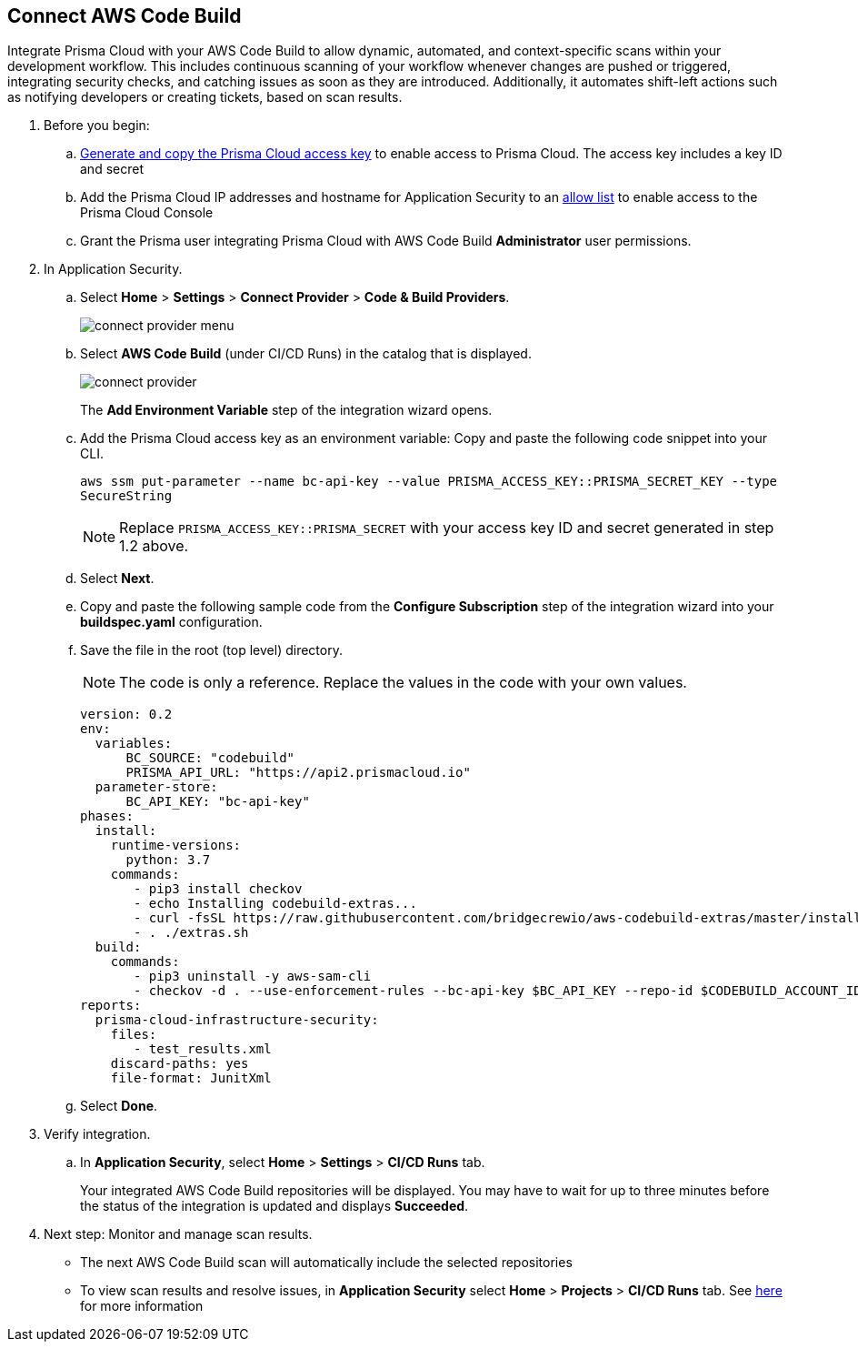 :topic_type: task

[.task]
== Connect AWS Code Build  

Integrate Prisma Cloud with your AWS Code Build to allow dynamic, automated, and context-specific scans within your development workflow. This includes continuous scanning of your workflow whenever changes are pushed or triggered, integrating security checks, and catching issues as soon as they are introduced. Additionally, it automates shift-left actions such as notifying developers or creating tickets, based on scan results.


[.procedure]
. Before you begin:
.. xref:../../../../administration/create-access-keys.adoc[Generate and copy the Prisma Cloud access key] to enable access to Prisma Cloud. The access key includes a key ID and secret
.. Add the Prisma Cloud IP addresses and hostname for Application Security to an xref:../../../../get-started/console-prerequisites.adoc[allow list] to enable access to the Prisma Cloud Console 

.. Grant the Prisma user integrating Prisma Cloud with AWS Code Build *Administrator* user permissions. 

. In Application Security.
.. Select *Home* > *Settings* > *Connect Provider* > *Code & Build Providers*.
+
image::application-security/connect-provider-menu.png[]

.. Select *AWS Code Build* (under CI/CD Runs) in the catalog that is displayed.
+
image::application-security/connect-provider.png[]
+
The *Add Environment Variable* step of the integration wizard opens.

.. Add the Prisma Cloud access key as an environment variable: Copy and paste the following code snippet into your CLI.
+
`aws ssm put-parameter --name bc-api-key --value PRISMA_ACCESS_KEY::PRISMA_SECRET_KEY --type SecureString`
+

NOTE: Replace `PRISMA_ACCESS_KEY::PRISMA_SECRET` with your access key ID and secret generated in step 1.2 above.

.. Select *Next*.

.. Copy and paste the following sample code from the *Configure Subscription* step of the integration wizard into your *buildspec.yaml* configuration.

.. Save the file in the root (top level) directory. 
+
NOTE: The code is only a reference. Replace the values in the code with your own values.
+
[source.yml]
----
version: 0.2
env:
  variables:
      BC_SOURCE: "codebuild"
      PRISMA_API_URL: "https://api2.prismacloud.io"
  parameter-store:
      BC_API_KEY: "bc-api-key"
phases:
  install:
    runtime-versions:
      python: 3.7
    commands:
       - pip3 install checkov
       - echo Installing codebuild-extras...
       - curl -fsSL https://raw.githubusercontent.com/bridgecrewio/aws-codebuild-extras/master/install >> extras.sh
       - . ./extras.sh
  build:
    commands:
       - pip3 uninstall -y aws-sam-cli
       - checkov -d . --use-enforcement-rules --bc-api-key $BC_API_KEY --repo-id $CODEBUILD_ACCOUNT_ID/$CODEBUILD_PROJECT --branch $CODEBUILD_GIT_BRANCH -o cli -o junitxml --output-file-path console,test_results.xml
reports:
  prisma-cloud-infrastructure-security:
    files:
       - test_results.xml
    discard-paths: yes
    file-format: JunitXml
----

.. Select *Done*.

. Verify integration.
.. In *Application Security*, select *Home* > *Settings* > *CI/CD Runs* tab.
+
Your integrated AWS Code Build repositories will be displayed. You may have to wait for up to three minutes before the status of the integration is updated and displays *Succeeded*.

. Next step: Monitor and manage scan results.
+
* The next AWS Code Build scan will automatically include the selected repositories

* To view scan results and resolve issues, in *Application Security* select *Home* > *Projects* > *CI/CD Runs* tab. See xref:../../../risk-management/monitor-and-manage-code-build/monitor-code-build-issues.adoc[here] for more information  


